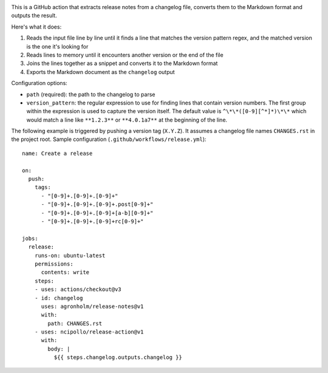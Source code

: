 .. image:: https://github.com/agronholm/release-notes/actions/workflows/test.yml/badge.svg
  :target: https://github.com/agronholm/release-notes/actions/workflows/test.yml
  :alt: Build Status

.. highlight:: yaml

This is a GitHub action that extracts release notes from a changelog file, converts them
to the Markdown format and outputs the result.

Here's what it does:

#. Reads the input file line by line until it finds a line that matches the version
   pattern regex, and the matched version is the one it's looking for
#. Reads lines to memory until it encounters another version or the end of the file
#. Joins the lines together as a snippet and converts it to the Markdown format
#. Exports the Markdown document as the ``changelog`` output

Configuration options:

* ``path`` (required): the path to the changelog to parse
* ``version_pattern``: the regular expression to use for finding lines that contain
  version numbers. The first group within the expression is used to capture the version
  itself. The default value is ``^\*\*([0-9][^*]*)\*\*`` which would match a line like
  ``**1.2.3**`` or ``**4.0.1a7**`` at the beginning of the line.

The following example is triggered by pushing a version tag (``X.Y.Z``).
It assumes a changelog file names ``CHANGES.rst`` in the project root.
Sample configuration (``.github/workflows/release.yml``)::

    name: Create a release

    on:
      push:
        tags:
          - "[0-9]+.[0-9]+.[0-9]+"
          - "[0-9]+.[0-9]+.[0-9]+.post[0-9]+"
          - "[0-9]+.[0-9]+.[0-9]+[a-b][0-9]+"
          - "[0-9]+.[0-9]+.[0-9]+rc[0-9]+"

    jobs:
      release:
        runs-on: ubuntu-latest
        permissions:
          contents: write
        steps:
        - uses: actions/checkout@v3
        - id: changelog
          uses: agronholm/release-notes@v1
          with:
            path: CHANGES.rst
        - uses: ncipollo/release-action@v1
          with:
            body: |
              ${{ steps.changelog.outputs.changelog }}

